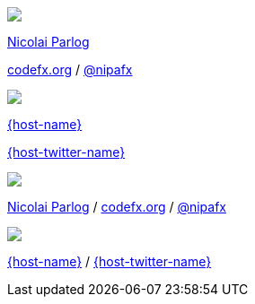 [subs="attributes"]
++++
<div class="event">
	<div class="participant">
		<a href="http://blog.codefx.org/about-nicolai-parlog/"><img src="images/logo-nipa-face.png" class="logo"></a>
		<div class="name">
			<p><a href="http://blog.codefx.org/about-nicolai-parlog/">Nicolai Parlog</a></p>
			<p><a href="http://codefx.org">codefx.org</a>
				/ <a href="https://twitter.com/nipafx" title="Nicolai on Twitter">@nipafx</a></p>
		</div>
	</div>
	<div class="participant">
		<a href="{host-url}"><img src="{host-logo-url}" class="logo" style="{host-logo-style}"></a>
		<div class="name">
			<p><a href="{host-url}">{host-name}</a></p>
			<p><a href="{host-twitter-url}" style="{host-twitter-style}">{host-twitter-name}</a></p>
		</div>
	</div>
</div>
<footer>
	<div class="participant">
		<a href="http://blog.codefx.org/about-nicolai-parlog/"><img src="images/logo-nipa-face.png" class="logo"></a>
		<div class="name"><p>
			<a href="http://blog.codefx.org/about-nicolai-parlog/">Nicolai Parlog</a>
			/ <a href="http://codefx.org">codefx.org</a>
			/ <a href="https://twitter.com/nipafx" title="Nicolai on Twitter">@nipafx</a>
		</p></div>
	</div>
	<div class="participant">
		<a href="{host-url}"><img src="{host-logo-url}" class="logo" style="{host-logo-style}"></a>
		<div class="name">
			<p><a href="{host-url}">{host-name}</a> / <a href="{host-twitter-url}" style="{host-twitter-style}">{host-twitter-name}</a></p>
		</div>
	</div>
</footer>
<!-- Just adding a footer does not work because reveal.js puts it into the slides and we couldn't get it out via CSS. So we move it via JavaScript. -->
<script>
	document.addEventListener('DOMContentLoaded', function () {
		document.body.appendChild(document.querySelector('footer'));
	})
</script>
++++
